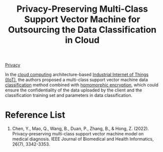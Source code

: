 :PROPERTIES:
:ID:       2a6b7641-6227-4574-8075-35fd29ef2435
:END:
#+title: Privacy-Preserving Multi-Class Support Vector Machine for Outsourcing the Data Classification in Cloud
#+filetags:

[[id:56e1bcab-97ff-4fbe-acdf-9573a142d697][Privacy]]

In the [[id:1aa632ef-587c-4d13-9b30-92a1c258dd5f][cloud computing]] architecture-based [[id:9a80f403-b018-4fd3-8b0b-0114ed3495e8][Industrial Internet of Things (IIoT)]], the authors proposed a multi-class support vector machine data [[id:ca712e09-e52d-4a74-b794-dc514e126e50][classification]] method combined with [[id:b1951c1f-0537-426a-b09d-843bdf2b89c4][homomorphic encryption]], which could ensure the confidentiality of the data uploaded by the client and
the classification training set and parameters in data classification.

* Reference List
1. Chen, Y., Mao, Q., Wang, B., Duan, P., Zhang, B., & Hong, Z. (2022). Privacy-preserving multi-class support vector machine model on medical diagnosis. IEEE Journal of Biomedical and Health Informatics, 26(7), 3342-3353.
